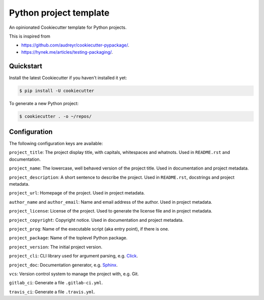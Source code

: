Python project template
=======================

An opinionated Cookiecutter template for Python projects.

This is inspired from

* https://github.com/audreyr/cookiecutter-pypackage/.
* https://hynek.me/articles/testing-packaging/.

Quickstart
----------

Install the latest Cookiecutter if you haven't installed it yet:

.. code-block:: bash

   $ pip install -U cookiecutter

To generate a new Python project:

.. code-block:: bash

    $ cookiecutter . -o ~/repos/

Configuration
-------------

The following configuration keys are available:

``project_title``: The project display title, with capitals, whitespaces and
whatnots. Used in ``README.rst`` and documentation.

``project_name``: The lowercase, well behaved version of the project title.
Used in documentation and project metadata.

``project_description``: A short sentence to describe the project. Used in
``README.rst``, docstrings and project metadata.

``project_url``: Homepage of the project. Used in project metadata.

``author_name`` and ``author_email``: Name and email address of the author.
Used in project metadata.

``project_license``: License of the project. Used to generate the license file
and in project metadata.

``project_copyright``: Copyright notice. Used in documentation and project
metadata.

``project_prog``: Name of the executable script (aka entry point), if there is
one.

``project_package``: Name of the toplevel Python package.

``project_version``: The initial project version.

``project_cli``: CLI library used for argument parsing, e.g. `Click`_.

``project_doc``: Documentation generator, e.g. `Sphinx`_.

``vcs``: Version control system to manage the project with, e.g. Git.

``gitlab_ci``: Generate a file ``.gitlab-ci.yml``.

``travis_ci``: Generate a file ``.travis.yml``.

.. _Click: http://click.pocoo.org/
.. _Sphinx: http://www.sphinx-doc.org/
